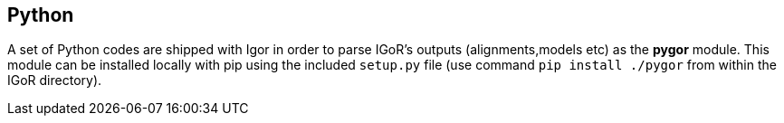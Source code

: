[[python]]
Python
------

A set of Python codes are shipped with Igor in order to parse IGoR's
outputs (alignments,models etc) as the *pygor* module.
This module can be installed locally with pip using the included
`setup.py` file (use command `pip install ./pygor` from within the IGoR directory).
